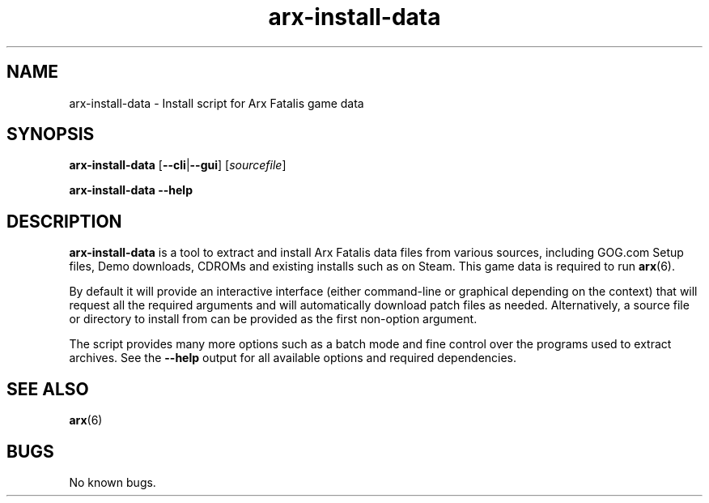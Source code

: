 .\" Manpage for arxunpak.
.\" Go to https://arx.vg/bug to correct errors or typos.
.TH arx-install-data 1 "2022-04-10" "1.3-dev"
.SH NAME
arx-install-data \- Install script for Arx Fatalis game data
.SH SYNOPSIS
\fBarx-install-data\fP [\fB--cli\fP|\fB--gui\fP] [\fIsourcefile\fP]

\fBarx-install-data\fP \fB--help\fP
.SH DESCRIPTION
\fBarx-install-data\fP is a tool to extract and install Arx Fatalis data files from various sources, including GOG.com Setup files, Demo downloads, CDROMs and existing installs such as on Steam. This game data is required to run \fBarx\fP(6).

By default it will provide an interactive interface (either command-line or graphical depending on the context) that will request all the required arguments and will automatically download patch files as needed. Alternatively, a source file or directory to install from can be provided as the first non-option argument.

The script provides many more options such as a batch mode and fine control over the programs used to extract archives. See the \fB--help\fP output for all available options and required dependencies.
.SH SEE ALSO
\fBarx\fP(6)
.SH BUGS
No known bugs.
